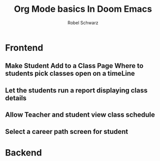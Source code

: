 #+TITLE: Org Mode basics In Doom Emacs
#+DESCRIPTION: I NEED TO LEARN ORG MODE.
#+AUTHOR: Robel Schwarz

* Frontend
** Make Student Add to a Class Page Where to students pick classes open on a timeLine
** Let the students run a report displaying class details
** Allow Teacher and student view class schedule
** Select a career path screen for student
* Backend
